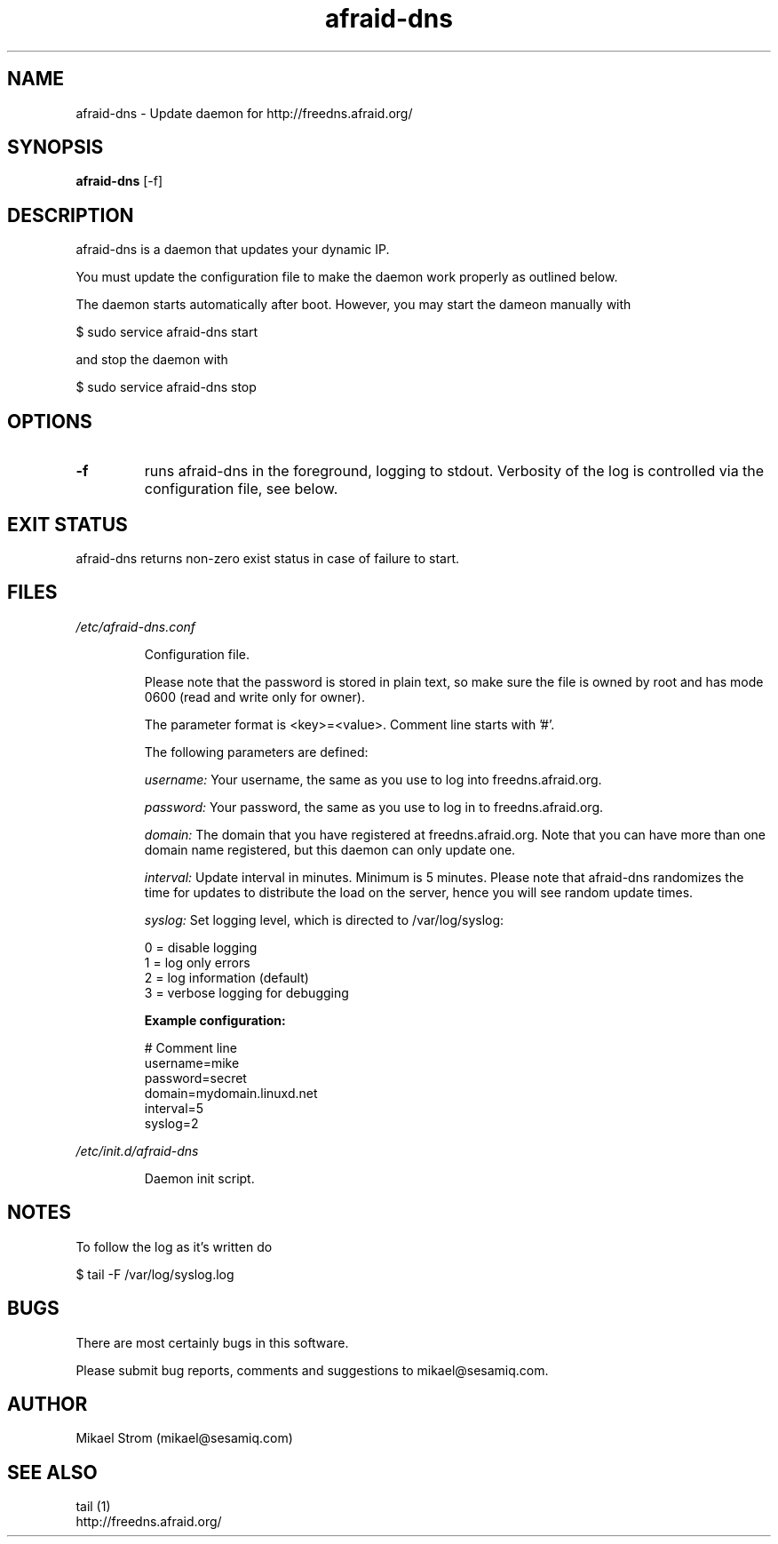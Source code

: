 .TH afraid-dns 1 "July 29, 2012" "Version 1.0" "USER COMMANDS"
.SH NAME
afraid-dns \- Update daemon for http://freedns.afraid.org/
.SH SYNOPSIS
.B afraid-dns
[\-f]
.SH DESCRIPTION
afraid-dns is a daemon that updates your dynamic IP.

You must update the configuration file to make the daemon work properly as outlined below.

The daemon starts automatically after boot. However, you may start the dameon manually with
.P
  $ sudo service afraid-dns start
.P
and stop the daemon with 
.P
  $ sudo service afraid-dns stop

.SH OPTIONS
.TP
.B \-f
runs afraid-dns in the foreground, logging to stdout. Verbosity of the log is controlled via the configuration file, see below.
.SH EXIT STATUS
afraid-dns returns non-zero exist status in case of failure to start.
.SH FILES
.I /etc/afraid-dns.conf
.RS
.P
Configuration file.

Please note that the password is stored in plain text, so make sure the file is owned by root and has mode 0600 (read and write only for owner).

The parameter format is <key>=<value>. Comment line starts with '#'.

The following parameters are defined:

.I username:
Your username, the same as you use to log into freedns.afraid.org.

.I password: 
Your password, the same as you use to log in to freedns.afraid.org.

.I domain:
The domain that you have registered at freedns.afraid.org. Note that you can have more than one domain name registered, but this daemon can only update one.

.I interval:
Update interval in minutes. Minimum is 5 minutes. Please note that afraid-dns randomizes the time for updates to distribute the load on the server, hence you will see random update times. 

.I syslog:
Set logging level, which is directed to /var/log/syslog:

  0 = disable logging
  1 = log only errors 
  2 = log information (default) 
  3 = verbose logging for debugging 

.B Example configuration:
.P
# Comment line
.br
username=mike
.br
password=secret
.br
domain=mydomain.linuxd.net
.br
interval=5
.br
syslog=2 
 
.RE

.I /etc/init.d/afraid-dns
.RS
.P
Daemon init script.

.RE

.SH NOTES
To follow the log as it's written do

$ tail -F /var/log/syslog.log
.SH BUGS
There are most certainly bugs in this software. 

Please submit bug reports, comments and suggestions to mikael@sesamiq.com.

.SH AUTHOR
Mikael Strom (mikael@sesamiq.com)
.SH "SEE ALSO"
tail (1)  
.br
http://freedns.afraid.org/


